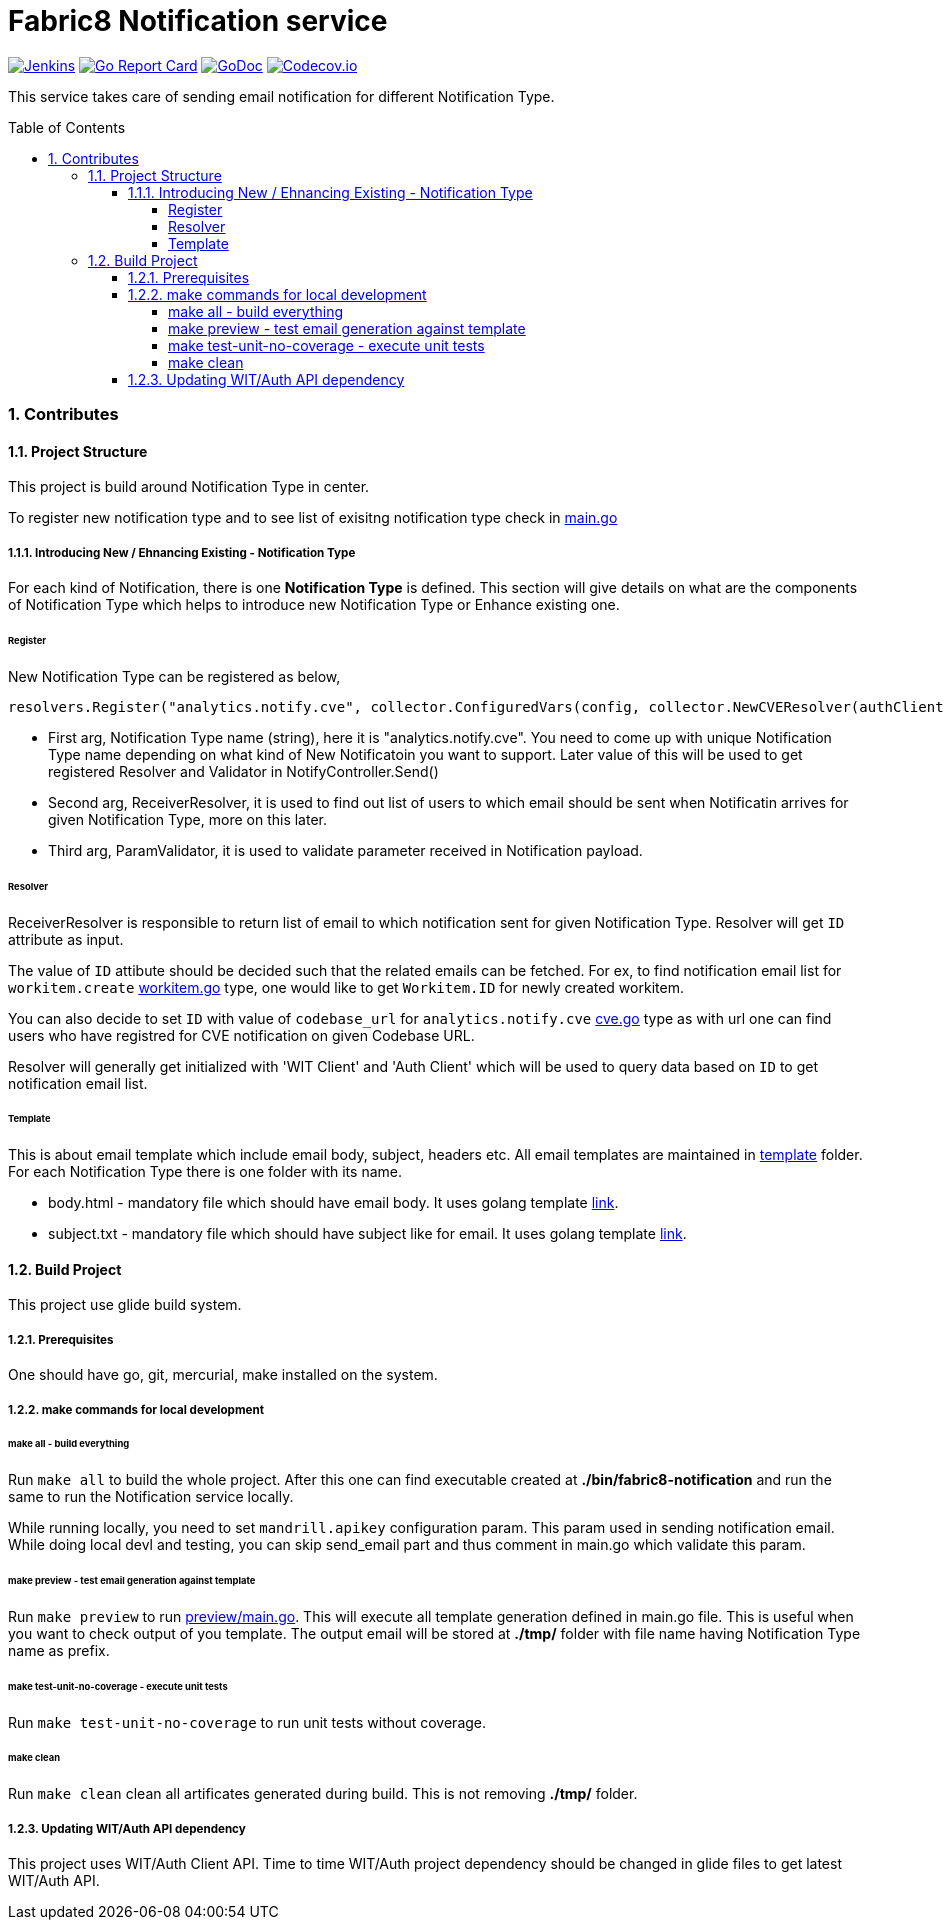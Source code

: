 = Fabric8 Notification service
:toc:
:toclevels: 5
:sectnums:
:sectnumlevels: 4
:toc-placement: preamble

image:https://ci.centos.org/buildStatus/icon?job=devtools-fabric8-notification-build-master[Jenkins,link="https://ci.centos.org/view/Devtools/job/devtools-fabric8-notification-build-master/lastBuild/"]
image:https://goreportcard.com/badge/github.com/fabric8-services/fabric8-notification[Go Report Card, link="https://goreportcard.com/report/github.com/fabric8-services/fabric8-notification"]
image:https://godoc.org/github.com/fabric8-services/fabric8-notification?status.png[GoDoc,link="https://godoc.org/github.com/fabric8-services/fabric8-notification"]
image:https://codecov.io/gh/fabric8-services/fabric8-notification/branch/master/graph/badge.svg[Codecov.io,link="https://codecov.io/gh/fabric8-services/fabric8-notification"]

This service takes care of sending email notification for different Notification Type.

=== Contributes

==== Project Structure

This project is build around Notification Type in center.

To register new notification type and to see list of exisitng notification type check in https://github.com/fabric8-services/fabric8-notification/blob/master/main.go[main.go]

===== Introducing New / Ehnancing Existing - Notification Type

For each kind of Notification, there is one **Notification Type** is defined.  This section will give details on what are the components of Notification Type which helps to introduce new Notification Type or Enhance existing one.

====== Register

New Notification Type can be registered as below,

```
resolvers.Register("analytics.notify.cve", collector.ConfiguredVars(config, collector.NewCVEResolver(authClient, witClient)), nil)
```

- First arg, Notification Type name (string), here it is "analytics.notify.cve".  You need to come up with unique Notification Type name depending on what kind of New Notificatoin you want to support.  Later value of this will be used to get registered Resolver and Validator in NotifyController.Send() 
- Second arg, ReceiverResolver, it is used to find out list of users to which email should be sent when Notificatin arrives for given Notification Type, more on this later.
- Third arg, ParamValidator, it is used to validate parameter received in Notification payload.

====== Resolver

ReceiverResolver is responsible to return list of email to which notification sent for given Notification Type.  Resolver will get `ID` attribute as input.

The value of `ID` attibute should be decided such that the related emails can be fetched.
For ex, to find notification email list for `workitem.create` https://github.com/fabric8-services/fabric8-notification/blob/master/collector/workitem.go[workitem.go] type, one would like to get `Workitem.ID` for newly created workitem.

You can also decide to set `ID` with value of `codebase_url` for `analytics.notify.cve` https://github.com/fabric8-services/fabric8-notification/blob/master/collector/cve.go[cve.go] type as with url one can find users who have registred for CVE notification on given Codebase URL.

Resolver will generally get initialized with 'WIT Client' and 'Auth Client' which will be used to query data based on `ID` to get notification email list.

====== Template

This is about email template which include email body, subject, headers etc.  All email templates are maintained in https://github.com/fabric8-services/fabric8-notification/tree/master/template[template] folder.  For each Notification Type there is one folder with its name.

- body.html - mandatory file which should have email body.  It uses golang template https://golang.org/pkg/text/template/[link].
- subject.txt - mandatory file which should have subject like for email.  It uses golang template https://golang.org/pkg/text/template/[link].

==== Build Project

This project use glide build system.

===== Prerequisites

One should have go, git, mercurial, make installed on the system.

===== make commands for local development

====== make all - build everything

Run `make all` to build the whole project.  After this one can find executable created at **./bin/fabric8-notification** and run the same to run the Notification service locally.

While running locally, you need to set `mandrill.apikey` configuration param.  This param used in sending notification email.  While doing local devl and testing, you can skip send_email part and thus comment in main.go which validate this param.

====== make preview - test email generation against template

Run `make preview` to run https://github.com/fabric8-services/fabric8-notification/blob/master/preview/main.go[preview/main.go].  This will execute all template generation defined in main.go file.  This is useful when you want to check output of you template.  The output email will be stored at **./tmp/** folder with file name having Notification Type name as prefix.

====== make test-unit-no-coverage - execute unit tests

Run `make test-unit-no-coverage` to run unit tests without coverage.

====== make clean

Run `make clean` clean all artificates generated during build.  This is not removing **./tmp/** folder.

===== Updating WIT/Auth API dependency

This project uses WIT/Auth Client API.  Time to time WIT/Auth project dependency should be changed in glide files to get latest WIT/Auth API.
